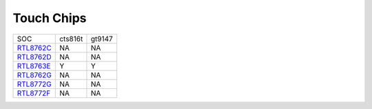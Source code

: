 Touch Chips
*************

==================                   ====================================                ====================================
SOC                                  cts816t                                             gt9147
------------------                   ------------------------------------                ------------------------------------
`RTL8762C`_                          NA                                                  NA
`RTL8762D`_                          NA                                                  NA
`RTL8763E`_                          Y                                                   Y
`RTL8762G`_                          NA                                                  NA
`RTL8772G`_                          NA                                                  NA
`RTL8772F`_                          NA                                                  NA
==================                   ====================================                ====================================


.. _RTL8762C: https://www.realmcu.com/en/Home/Product/93cc0582-3a3f-4ea8-82ea-76c6504e478a
.. _RTL8762D: https://www.realmcu.com/en/Home/Product/52feef61-22d0-483e-926f-06eb10e804ca
.. _RTL8763E: https://www.realmcu.com/en/Home/Product/eed7a243-66bf-4b5c-b811-a60d2d4e95cf
.. _RTL8762G: https://www.realmcu.com/en/Home/Product/c175760b-088e-43d9-86da-1fc9b3f07ec3
.. _RTL8772G: https://www.realmcu.com/en/Home/Product/c175760b-088e-43d9-86da-1fc9b3f07ec3
.. _RTL8772F: https://www.realmcu.com/en/Home/Product/c175760b-088e-43d9-86da-1fc9b3f07ec3





